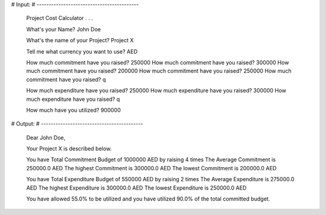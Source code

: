 # Input:
# ------------------------------------------

    Project Cost Calculator . . .

    What's your Name? John Doe

    What's the name of your Project? Project X

    Tell me what currency you want to use? AED

    How much commitment have you raised? 250000
    How much commitment have you raised? 300000
    How much commitment have you raised? 200000
    How much commitment have you raised? 250000
    How much commitment have you raised? q

    How much expenditure have you raised? 250000
    How much expenditure have you raised? 300000
    How much expenditure have you raised? q

    How much have you utilized? 900000


# Output:
# ------------------------------------------

    Dear John Doe,

    Your Project X is described below.

    You have Total Commitment Budget of 1000000 AED by raising 4 times
    The Average Commitment is 250000.0 AED
    The highest Commitment is 300000.0 AED
    The lowest Commitment is 200000.0 AED

    You have Total Expenditure Budget of 550000 AED by raising 2 times
    The Average Expenditure is 275000.0 AED
    The highest Expenditure is 300000.0 AED
    The lowest Expenditure is 250000.0 AED

    You have allowed 55.0% to be utilized and you have utilized 90.0% of the total committed budget.
